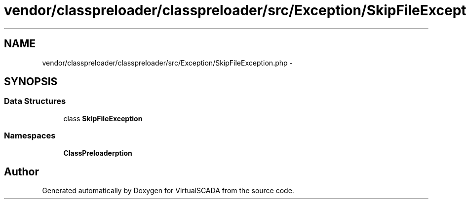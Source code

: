 .TH "vendor/classpreloader/classpreloader/src/Exception/SkipFileException.php" 3 "Tue Apr 14 2015" "Version 1.0" "VirtualSCADA" \" -*- nroff -*-
.ad l
.nh
.SH NAME
vendor/classpreloader/classpreloader/src/Exception/SkipFileException.php \- 
.SH SYNOPSIS
.br
.PP
.SS "Data Structures"

.in +1c
.ti -1c
.RI "class \fBSkipFileException\fP"
.br
.in -1c
.SS "Namespaces"

.in +1c
.ti -1c
.RI " \fBClassPreloader\\Exception\fP"
.br
.in -1c
.SH "Author"
.PP 
Generated automatically by Doxygen for VirtualSCADA from the source code\&.
